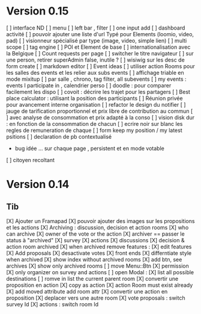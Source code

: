 * Version 0.15 
    [ ] interface ND
        [ ] menu
        [ ] left bar , filter
        [ ] one input add
        [ ] dashboard activité
    [ ] pouvoir ajouter une liste d'url Typé pour Elements (loomio, video, pad) 
        [ ] visionneur spécialisé par type (image, video, simple lien)
    [ ] multi scope 
    [ ] tag engine
    [ ] POI et Element de base
    [ ] internationalisation avec la Belgique
    [ ] Count requests per page
    [ ] switcher le titre navigateur
    [ ] sur une person, retirer superAdmin false, inutile ?
    [ ] wisiwig sur les desc de form create
        [ ] markdown editor
    [ ] Event ideas
        [ ] utiliser action Rooms pour les salles des events et les relier aux subs events
            [ ] affichage triable en mode mixitup
                [ ] par salle , chrono, tag filter, all subevents
                [ ] my events : events I participate in , calendrier perso 
                    [ ] doodle : pour comparer facilement les dispo 
                    [ ] covoit : décrire les trajet pour les partagers
        [ ] Best place calculator : utilisant la position des participants
        [ ] Réunion privée pour avancement interne organisation
    [ ] refactor le design du notifier 
    [ ] jauge de tarification proportionnel et prix libre de contribution au commun 
        [ ] avec analyse de consommation et prix adapté à la conso
        [ ] vision disk dur : en fonction de la consommation de chacun 
    [ ] ecrire noir sur blanc les regles de remuneration de chaque 
    [ ] form keep my position / my latest psitions  
    [ ] declaration de pb contextualisé
        - bug idée ... sur chaque page , persistent et en mode votable 
    [ ] citoyen recoltant

* Version 0.14
** Tib
    [X] Ajouter un Framapad
    [X] pouvoir ajouter des images sur les propositions et les actions
    [X] Archiving : discussion, decision et action rooms
      [X] who can archive
        [X] owner of the vote or the action
      [X] archiver == passer le status à "archived"
        [X] survey
        [X] actions
        [X] discussions
      [X] decision & action room archived
        [X] when archived remove features : 
          [X] edit features 
          [X] Add proposals
          [X] desactivate votes 
      [X] front ends  
        [X] differntiate style when archived
        [X] show index without archived rooms
        [X] add btn, see archives
        [X] show only  archived rooms
    [ ] move Menu::Btn
        [X] permission 
            [X] only organizer on survey and actions
        [ ] open Modal : 
            [X] list all possible destinations
            [ ] romve in list the current parent room
        [X] convertir une proposition en action
            [X] copy as action 
            [X] action Room must exist already
            [X] add moved attribute add room attr
        [X] convertir une action en proposition
        [X] deplacer vers une autre room  
            [X] vote proposals : switch survey Id 
            [X] actions : switch room Id
        